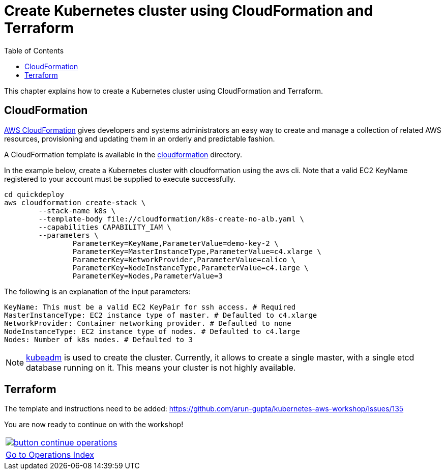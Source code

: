 = Create Kubernetes cluster using CloudFormation and Terraform
:toc:
:imagesdir: ../../imgs

This chapter explains how to create a Kubernetes cluster using CloudFormation and Terraform.

== CloudFormation

https://aws.amazon.com/cloudformation/[AWS CloudFormation] gives developers and systems administrators an easy way to create and manage a collection of related AWS resources, provisioning and updating them in an orderly and predictable fashion.

A CloudFormation template is available in the link:cloudformation[] directory.

In the example below, create a Kubernetes cluster with cloudformation using the aws cli. Note that a valid EC2 KeyName registered to your account must be supplied to execute successfully.

	cd quickdeploy
	aws cloudformation create-stack \
		--stack-name k8s \
		--template-body file://cloudformation/k8s-create-no-alb.yaml \
		--capabilities CAPABILITY_IAM \
		--parameters \
			ParameterKey=KeyName,ParameterValue=demo-key-2 \
			ParameterKey=MasterInstanceType,ParameterValue=c4.xlarge \
			ParameterKey=NetworkProvider,ParameterValue=calico \
			ParameterKey=NodeInstanceType,ParameterValue=c4.large \
			ParameterKey=Nodes,ParameterValue=3

The following is an explanation of the input parameters:

	KeyName: This must be a valid EC2 KeyPair for ssh access. # Required
	MasterInstanceType: EC2 instance type of master. # Defaulted to c4.xlarge
	NetworkProvider: Container networking provider. # Defaulted to none
	NodeInstanceType: EC2 instance type of nodes. # Defaulted to c4.large
	Nodes: Number of k8s nodes. # Defaulted to 3

NOTE: https://kubernetes.io/docs/setup/independent/create-cluster-kubeadm/[kubeadm] is used to create the cluster. Currently, it allows to create a single master, with a single etcd database running on it. This means your cluster is not highly available.

== Terraform

The template and instructions need to be added: https://github.com/arun-gupta/kubernetes-aws-workshop/issues/135


You are now ready to continue on with the workshop!

:frame: none
:grid: none
:valign: top

[align="center", cols="1", grid="none", frame="none"]
|=====
|image:button-continue-operations.png[link=../.././401-configmaps-and-secrets]
|link:../../operations-path.adoc[Go to Operations Index]
|=====
